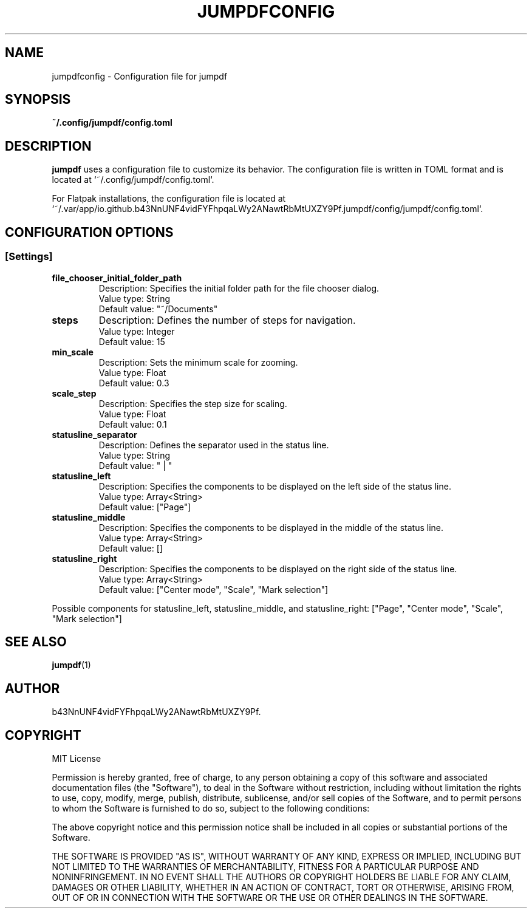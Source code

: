 .TH JUMPDFCONFIG 5 "2 September 2023" "1.0.2" "jumpdf Configuration Manual"
.SH NAME
jumpdfconfig \- Configuration file for jumpdf

.SH SYNOPSIS
.B ~/.config/jumpdf/config.toml

.SH DESCRIPTION
.B jumpdf
uses a configuration file to customize its behavior. The configuration file is written in TOML format and is located at `~/.config/jumpdf/config.toml`.

For Flatpak installations, the configuration file is located at `~/.var/app/io.github.b43NnUNF4vidFYFhpqaLWy2ANawtRbMtUXZY9Pf.jumpdf/config/jumpdf/config.toml`.

.SH CONFIGURATION OPTIONS
.SS [Settings]
.TP
.B file_chooser_initial_folder_path
Description: Specifies the initial folder path for the file chooser dialog.
.RS
Value type: String
.RE
.RS
Default value: "~/Documents"
.RE

.TP
.B steps
Description: Defines the number of steps for navigation.
.RS
Value type: Integer
.RE
.RS
Default value: 15
.RE

.TP
.B min_scale
Description: Sets the minimum scale for zooming.
.RS
Value type: Float
.RE
.RS
Default value: 0.3
.RE

.TP
.B scale_step
Description: Specifies the step size for scaling.
.RS
Value type: Float
.RE
.RS
Default value: 0.1
.RE

.TP
.B statusline_separator
Description: Defines the separator used in the status line.
.RS
Value type: String
.RE
.RS
Default value: " | "
.RE

.TP
.B statusline_left
Description: Specifies the components to be displayed on the left side of the status line.
.RS
Value type: Array<String>
.RE
.RS
Default value: ["Page"]
.RE

.TP
.B statusline_middle
Description: Specifies the components to be displayed in the middle of the status line.
.RS
Value type: Array<String>
.RE
.RS
Default value: []
.RE

.TP
.B statusline_right
Description: Specifies the components to be displayed on the right side of the status line.
.RS
Value type: Array<String>
.RE
.RS
Default value: ["Center mode", "Scale", "Mark selection"]
.RE

.PP
Possible components for statusline_left, statusline_middle, and statusline_right: ["Page", "Center mode", "Scale", "Mark selection"]

.SH SEE ALSO
.BR jumpdf (1)

.SH AUTHOR
b43NnUNF4vidFYFhpqaLWy2ANawtRbMtUXZY9Pf.

.SH COPYRIGHT
MIT License

Permission is hereby granted, free of charge, to any person obtaining a copy of this software and associated documentation files (the "Software"), to deal in the Software without restriction, including without limitation the rights to use, copy, modify, merge, publish, distribute, sublicense, and/or sell copies of the Software, and to permit persons to whom the Software is furnished to do so, subject to the following conditions:

The above copyright notice and this permission notice shall be included in all copies or substantial portions of the Software.

THE SOFTWARE IS PROVIDED "AS IS", WITHOUT WARRANTY OF ANY KIND, EXPRESS OR IMPLIED, INCLUDING BUT NOT LIMITED TO THE WARRANTIES OF MERCHANTABILITY, FITNESS FOR A PARTICULAR PURPOSE AND NONINFRINGEMENT. IN NO EVENT SHALL THE AUTHORS OR COPYRIGHT HOLDERS BE LIABLE FOR ANY CLAIM, DAMAGES OR OTHER LIABILITY, WHETHER IN AN ACTION OF CONTRACT, TORT OR OTHERWISE, ARISING FROM, OUT OF OR IN CONNECTION WITH THE SOFTWARE OR THE USE OR OTHER DEALINGS IN THE SOFTWARE.